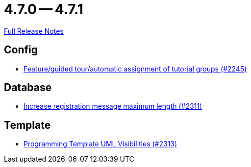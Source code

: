// SPDX-FileCopyrightText: 2023 Artemis Changelog Contributors
//
// SPDX-License-Identifier: CC-BY-SA-4.0

= 4.7.0 -- 4.7.1

link:https://github.com/ls1intum/Artemis/releases/tag/4.7.1[Full Release Notes]

== Config

* link:https://www.github.com/ls1intum/Artemis/commit/e604dea140eed99dd577b2c5a164cc91c3f3de68[Feature/guided tour/automatic assignment of tutorial groups (#2245)]


== Database

* link:https://www.github.com/ls1intum/Artemis/commit/d9e65d4c359fcfd5aa216e887a6dd626c76fd47b[Increase registration message maximum length (#2311)]


== Template

* link:https://www.github.com/ls1intum/Artemis/commit/26644823d66f61af81156969d81ba825985f6f58[Programming Template UML Visibilities (#2313)]


